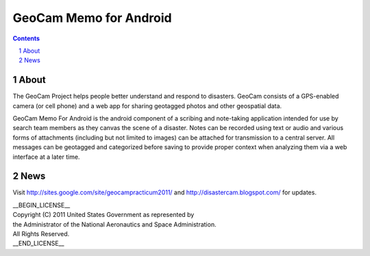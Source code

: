 =========================================
GeoCam Memo for Android
=========================================

.. sectnum::

.. contents:: Contents

About
~~~~~

The GeoCam Project helps people better understand and respond to disasters.
GeoCam consists of a GPS-enabled camera (or cell phone) and a web app for
sharing geotagged photos and other geospatial data.

GeoCam Memo For Android is the android component of a scribing and 
note-taking application intended for use by search team members as they 
canvas the scene of a disaster. Notes can be recorded using text or audio 
and various forms of attachments (including but not limited to images) can 
be attached for transmission to a central server. All messages can be 
geotagged and categorized before saving to provide proper context when 
analyzing them via a web interface at a later time.

News
~~~~

Visit http://sites.google.com/site/geocampracticum2011/ and http://disastercam.blogspot.com/ for updates.

| __BEGIN_LICENSE__
| Copyright (C) 2011 United States Government as represented by
| the Administrator of the National Aeronautics and Space Administration.
| All Rights Reserved.
| __END_LICENSE__
